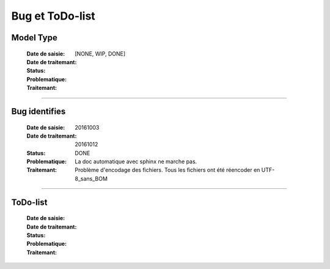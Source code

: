 ================
Bug et ToDo-list
================

Model Type
==========

    :Date de saisie:        
    :Date de traitemant:    
    :Status:                [NONE, WIP, DONE]
    :Problematique:         
    :Traitemant:            

------------------------------------------------------------------------------------------

Bug identifies
==============

    :Date de saisie:        20161003
    :Date de traitemant:    20161012
    :Status:                DONE
    :Problematique:         La doc automatique avec sphinx ne marche pas.
    :Traitemant:            Problème d'encodage des fichiers. Tous les fichiers ont été
                            réencoder en UTF-8_sans_BOM

    
------------------------------------------------------------------------------------------

ToDo-list
=========

    :Date de saisie:        
    :Date de traitemant:    
    :Status:                
    :Problematique:         
    :Traitemant:            
